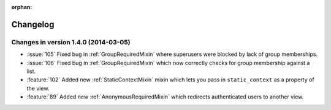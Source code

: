 :orphan:

=========
Changelog
=========

Changes in version 1.4.0 (2014-03-05)
=====================================

* :issue:`105` Fixed bug in :ref:`GroupRequiredMixin` where superusers were blocked by lack of group memberships.
* :issue:`106` Fixed bug in :ref:`GroupRequiredMixin` which now correctly checks for group membership against a list.
* :feature:`102` Added new :ref:`StaticContextMixin` mixin which lets you pass in ``static_context`` as a property of the view.
* :feature:`89` Added new :ref:`AnonymousRequiredMixin` which redirects authenticated users to another view.
